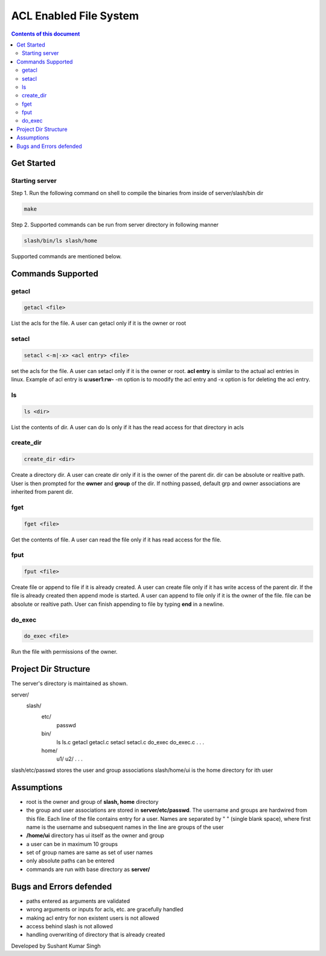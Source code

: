 
ACL Enabled File System
**********

.. contents:: **Contents of this document**
   :depth: 2


Get Started
===========

Starting server
---------------
Step 1.
Run the following command on shell to compile the binaries from inside of server/slash/bin dir

.. code:: shell

  make
  
 
Step 2.
Supported commands can be run from server directory in following manner

.. code:: shell

  slash/bin/ls slash/home
  
 

Supported commands are mentioned below.

Commands Supported
==================

getacl
------

.. code:: shell

  getacl <file>
  
List the acls for the file. A user can getacl only if it is the owner or root
 
 
setacl
------

.. code:: shell

  setacl <-m|-x> <acl entry> <file>
  
set the acls for the file. A user can setacl only if it is the owner or root. **acl entry** is similar to the actual acl entries in linux. Example of acl entry is **u:user1:rw-**
-m option is to moodify the acl entry and -x option is for deleting the acl entry. 
 
ls
--

.. code:: shell

  ls <dir>
  
List the contents of dir. A user can do ls only if it has the read access for that directory in acls 
  
create_dir
----------

.. code:: shell

  create_dir <dir>
  
Create a directory dir. A user can create dir only if it is the owner of the parent dir. dir can be absolute or realtive path.
User is then prompted for the **owner** and **group** of the dir. If nothing passed, default grp and owner associations are inherited from parent dir.


fget
----

.. code:: shell

  fget <file>
  
Get the contents of file. A user can read the file only if it has read access for the file.
  

fput
----

.. code:: shell

  fput <file>
  
Create file or append to file if it is already created. A user can create file only if it has write access of the parent dir. If the file is already created then append mode is started. A user can append to file only if it is the owner of the file. file can be absolute or realtive path. User can finish appending to file by typing **end** in a newline.

  

do_exec
-------

.. code:: shell

  do_exec <file>
  
Run the file with permissions of the owner.


Project Dir Structure
=====================

The server's directory is maintained as shown.

server/
    slash/
        etc/
          passwd
        bin/
          ls
          ls.c
          getacl
          getacl.c
          setacl
          setacl.c
          do_exec
          do_exec.c
          .
          .
          .
        home/
          u1/
          u2/
          .
          .
          .
    

slash/etc/passwd stores the user and group associations
slash/home/ui is the home directory for ith user


Assumptions
============

- root is the owner and group of **slash, home** directory
- the group and user associations are stored in **server/etc/passwd**. The username and groups are hardwired from this file. Each line of the file contains entry for a user. Names are separated by " " (single blank space), where first name is the username and subsequent names in the line are groups of the user
- **/home/ui** directory has ui itself as the owner and group
- a user can be in maximum 10 groups
- set of group names are same as set of user names
- only absolute paths can be entered
- commands are run with base directory as **server/**


Bugs and Errors defended
=============

- paths entered as arguments are validated
- wrong arguments or inputs for acls, etc. are gracefully handled
- making acl entry for non existent users is not allowed
- access behind slash is not allowed
- handling overwriting of directory that is already created



Developed by Sushant Kumar Singh
